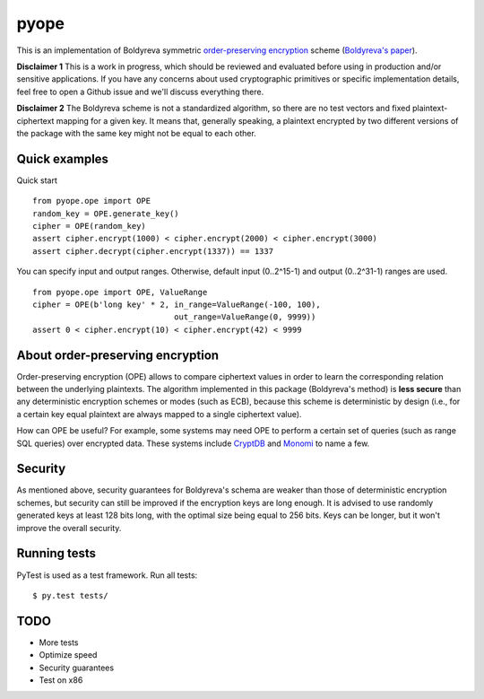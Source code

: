 pyope
=====

|PyPi version| |Travis build|

This is an implementation of Boldyreva symmetric `order-preserving encryption`_ scheme (`Boldyreva's paper`_). 

**Disclaimer 1** This is a work in progress, which should be reviewed and evaluated before using in production and/or
sensitive applications. If you have any concerns about used cryptographic primitives or specific implementation
details, feel free to open a Github issue and we'll discuss everything there.

**Disclaimer 2** The Boldyreva scheme is not a standardized algorithm, so there are no test vectors and fixed plaintext-ciphertext
mapping for a given key. It means that, generally speaking, a plaintext encrypted by two different versions of the package
with the same key might not be equal to each other.

Quick examples
--------------

Quick start
::

  from pyope.ope import OPE
  random_key = OPE.generate_key()
  cipher = OPE(random_key)
  assert cipher.encrypt(1000) < cipher.encrypt(2000) < cipher.encrypt(3000)
  assert cipher.decrypt(cipher.encrypt(1337)) == 1337


You can specify input and output ranges. Otherwise, default input (0..2^15-1) and output (0..2^31-1) ranges are used.
::

  from pyope.ope import OPE, ValueRange
  cipher = OPE(b'long key' * 2, in_range=ValueRange(-100, 100),
                                out_range=ValueRange(0, 9999))
  assert 0 < cipher.encrypt(10) < cipher.encrypt(42) < 9999



About order-preserving encryption
---------------------------------

Order-preserving encryption (OPE) allows to compare ciphertext values in order to learn the corresponding relation
between the underlying plaintexts. The algorithm implemented in this package (Boldyreva's method) is **less secure**
than any deterministic encryption schemes or modes (such as ECB), because this scheme is deterministic by design (i.e.,
for a certain key equal plaintext are always mapped to a single ciphertext value).

How can OPE be useful? For example, some systems may need OPE to perform a certain set of queries (such as range SQL
queries) over encrypted data. These systems include `CryptDB`_ and `Monomi`_ to name a few.

Security
--------

As mentioned above, security guarantees for Boldyreva's schema are weaker than those of deterministic encryption schemes,
but security can still be improved if the encryption keys are long enough. It is advised to use randomly generated keys at
least 128 bits long, with the optimal size being equal to 256 bits. Keys can be longer, but it won't improve the overall
security.


Running tests
-------------

PyTest is used as a test framework. Run all tests:

::

$ py.test tests/

TODO
----

- More tests
- Optimize speed
- Security guarantees
- Test on x86

.. |PyPi version| image:: https://img.shields.io/pypi/v/pyope.svg
   :target: https://pypi.python.org/pypi/pyope/
.. |Travis build| image:: https://travis-ci.org/rev112/pyope.svg?branch=master
   :target: https://travis-ci.org/rev112/pyope/
.. _order-preserving encryption: https://crypto.stackexchange.com/questions/3813/how-does-order-preserving-encryption-work
.. _Boldyreva's paper: http://www.cc.gatech.edu/~aboldyre/papers/bclo.pdf
.. _CryptDB: http://css.csail.mit.edu/cryptdb/
.. _Monomi: http://people.csail.mit.edu/nickolai/papers/tu-monomi.pdf

